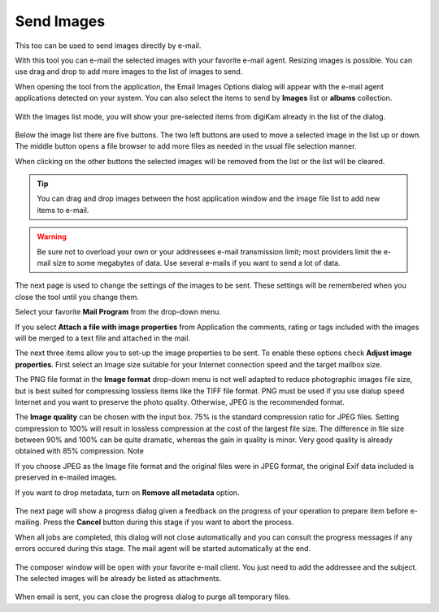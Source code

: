 .. meta::
   :description: The digiKam Send Images By Mail 
   :keywords: digiKam, documentation, user manual, photo management, open source, free, learn, easy, html, gallery

.. metadata-placeholder

   :authors: - digiKam Team (see Credits and License for details)

   :license: Creative Commons License SA 4.0

.. _send_images:

Send Images
===========

.. contents::

This too can be used to send images directly by e-mail.

With this tool you can e-mail the selected images with your favorite e-mail agent. Resizing images is possible. You can use drag and drop to add more images to the list of images to send.

When opening the tool from the application, the Email Images Options dialog will appear with the e-mail agent applications detected on your system. You can also select the items to send by **Images** list or **albums** collection.

.. figure:: images/send_images_agents.webp

With the Images list mode, you will show your pre-selected items from digiKam already in the list of the dialog.

.. figure:: images/send_images_list.webp

Below the image list there are five buttons. The two left buttons are used to move a selected image in the list up or down. The middle button opens a file browser to add more files as needed in the usual file selection manner.

When clicking on the other buttons the selected images will be removed from the list or the list will be cleared. 

.. tip::

    You can drag and drop images between the host application window and the image file list to add new items to e-mail.

.. warning::

    Be sure not to overload your own or your addressees e-mail transmission limit; most providers limit the e-mail size to some megabytes of data. Use several e-mails if you want to send a lot of data. 

The next page is used to change the settings of the images to be sent. These settings will be remembered when you close the tool until you change them.

Select your favorite **Mail Program** from the drop-down menu.

If you select **Attach a file with image properties** from Application the comments, rating or tags included with the images will be merged to a text file and attached in the mail.

The next three items allow you to set-up the image properties to be sent. To enable these options check **Adjust image properties**. First select an Image size suitable for your Internet connection speed and the target mailbox size.

The PNG file format in the **Image format** drop-down menu is not well adapted to reduce photographic images file size, but is best suited for compressing lossless items like the TIFF file format. PNG must be used if you use dialup speed Internet and you want to preserve the photo quality. Otherwise, JPEG is the recommended format.

The **Image quality** can be chosen with the input box. 75% is the standard compression ratio for JPEG files. Setting compression to 100% will result in lossless compression at the cost of the largest file size. The difference in file size between 90% and 100% can be quite dramatic, whereas the gain in quality is minor. Very good quality is already obtained with 85% compression.
Note

If you choose JPEG as the Image file format and the original files were in JPEG format, the original Exif data included is preserved in e-mailed images.

If you want to drop metadata, turn on **Remove all metadata** option.

.. figure:: images/send_images_mail.webp

The next page will show a progress dialog given a feedback on the progress of your operation to prepare item before e-mailing. Press the **Cancel** button during this stage if you want to abort the process.

When all jobs are completed, this dialog will not close automatically and you can consult the progress messages if any errors occured during this stage. The mail agent will be started automatically at the end.

.. figure:: images/send_images_progress.webp

The composer window will be open with your favorite e-mail client. You just need to add the addressee and the subject. The selected images will be already be listed as attachments.

.. figure:: images/send_images_thunderbird.webp

When email is sent, you can close the progress dialog to purge all temporary files.

